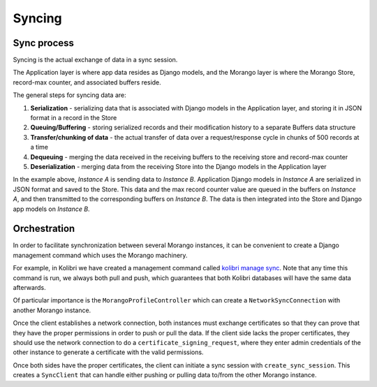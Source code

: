 Syncing
=======

Sync process
------------

Syncing is the actual exchange of data in a sync session.

The Application layer is where app data resides as Django models, and the Morango layer is where the Morango Store, record-max counter, and associated buffers reside.

The general steps for syncing data are:

1. **Serialization** - serializing data that is associated with Django models in the Application layer, and storing it in JSON format in a record in the Store
2. **Queuing/Buffering** - storing serialized records and their modification history to a separate Buffers data structure
3. **Transfer/chunking of data** - the actual transfer of data over a request/response cycle in chunks of 500 records at a time
4. **Dequeuing** - merging the data received in the receiving buffers to the receiving store and record-max counter
5. **Deserialization** - merging data from the receiving Store into the Django models in the Application layer

.. image:: ./sync_process.png

In the example above, *Instance A* is sending data to *Instance B*. Application Django models in *Instance A* are serialized in JSON format and saved to the Store. This data and the max record counter value are queued in the buffers on *Instance A*, and then transmitted to the corresponding buffers on *Instance B*. The data is then integrated into the Store and Django app models on *Instance B*.


Orchestration
-------------

In order to facilitate synchronization between several Morango instances, it can be convenient to create a Django management command which uses the Morango machinery.


For example, in Kolibri we have created a management command called `kolibri manage sync <https://github.com/learningequality/kolibri/blob/91ddf6fe8e9404fd54278d91dc6d43b9540ea327/kolibri/core/auth/management/commands/sync.py>`_. Note that any time this command is run, we always both pull and push, which guarantees that both Kolibri databases will have the same data afterwards.



Of particular importance is the ``MorangoProfileController`` which can create a ``NetworkSyncConnection`` with another Morango instance.

Once the client establishes a network connection, both instances must exchange certificates so that they can prove that they have the proper permissions in order to push or pull the data. If the client side lacks the proper certificates, they should use the network connection to do a ``certificate_signing_request``, where they enter admin credentials of the other instance to generate a certificate with the valid permissions.

Once both sides have the proper certificates, the client can initiate a sync session with ``create_sync_session``. This creates a ``SyncClient`` that can handle either pushing or pulling data to/from the other Morango instance.

